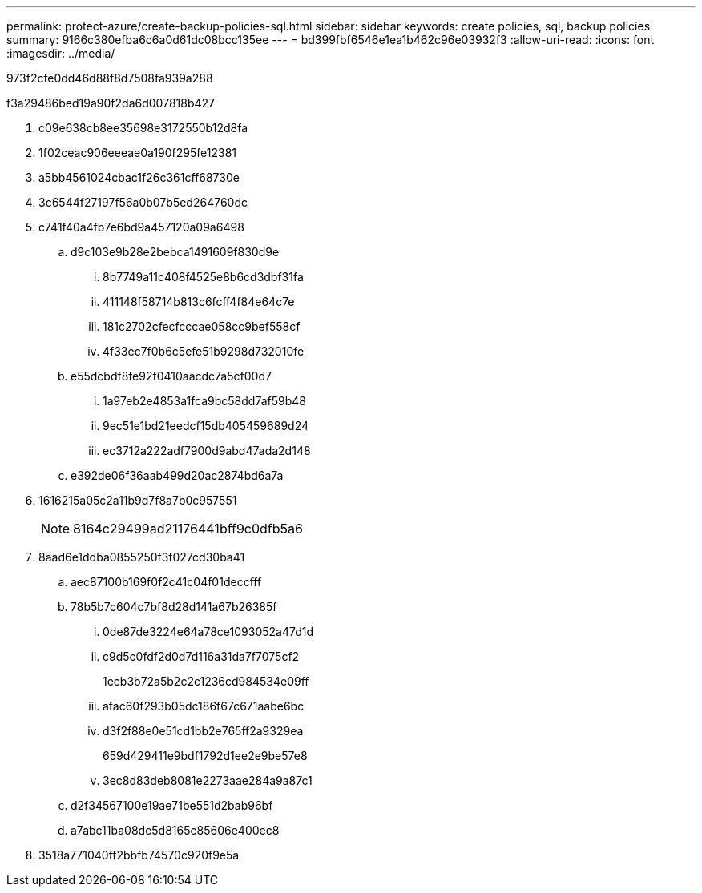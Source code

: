 ---
permalink: protect-azure/create-backup-policies-sql.html 
sidebar: sidebar 
keywords: create policies, sql, backup policies 
summary: 9166c380efba6c6a0d61dc08bcc135ee 
---
= bd399fbf6546e1ea1b462c96e03932f3
:allow-uri-read: 
:icons: font
:imagesdir: ../media/


[role="lead"]
973f2cfe0dd46d88f8d7508fa939a288

.f3a29486bed19a90f2da6d007818b427
. c09e638cb8ee35698e3172550b12d8fa
. 1f02ceac906eeeae0a190f295fe12381
. a5bb4561024cbac1f26c361cff68730e
. 3c6544f27197f56a0b07b5ed264760dc
. c741f40a4fb7e6bd9a457120a09a6498
+
.. d9c103e9b28e2bebca1491609f830d9e
+
... 8b7749a11c408f4525e8b6cd3dbf31fa
... 411148f58714b813c6fcff4f84e64c7e
... 181c2702cfecfcccae058cc9bef558cf
... 4f33ec7f0b6c5efe51b9298d732010fe


.. e55dcbdf8fe92f0410aacdc7a5cf00d7
+
... 1a97eb2e4853a1fca9bc58dd7af59b48
... 9ec51e1bd21eedcf15db405459689d24
... ec3712a222adf7900d9abd47ada2d148


.. e392de06f36aab499d20ac2874bd6a7a


. 1616215a05c2a11b9d7f8a7b0c957551
+

NOTE: 8164c29499ad21176441bff9c0dfb5a6

. 8aad6e1ddba0855250f3f027cd30ba41
+
.. aec87100b169f0f2c41c04f01deccfff
.. 78b5b7c604c7bf8d28d141a67b26385f
+
... 0de87de3224e64a78ce1093052a47d1d
... c9d5c0fdf2d0d7d116a31da7f7075cf2
+
1ecb3b72a5b2c2c1236cd984534e09ff

... afac60f293b05dc186f67c671aabe6bc
... d3f2f88e0e51cd1bb2e765ff2a9329ea
+
659d429411e9bdf1792d1ee2e9be57e8

... 3ec8d83deb8081e2273aae284a9a87c1


.. d2f34567100e19ae71be551d2bab96bf
.. a7abc11ba08de5d8165c85606e400ec8


. 3518a771040ff2bbfb74570c920f9e5a

